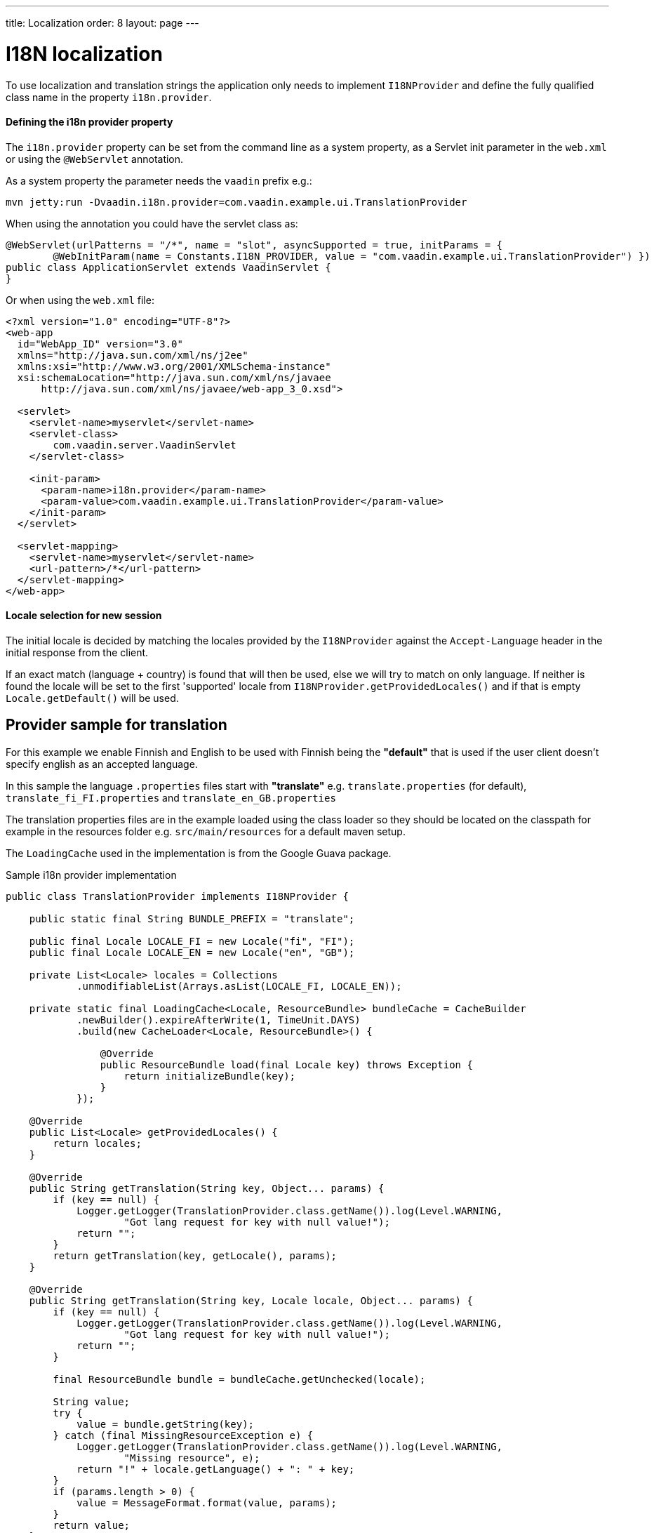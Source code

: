 ---
title: Localization
order: 8
layout: page
---

ifdef::env-github[:outfilesuffix: .asciidoc]

= I18N localization

To use localization and translation strings the application only needs to implement
`I18NProvider` and define the fully qualified class name in the property `i18n.provider`.

==== Defining the i18n provider property

The `i18n.provider` property can be set from the command line as a system property,
as a Servlet init parameter in the `web.xml` or using the `@WebServlet` annotation.

As a system property the parameter needs the `vaadin` prefix e.g.:
[source,bash]
----
mvn jetty:run -Dvaadin.i18n.provider=com.vaadin.example.ui.TranslationProvider
----

When using the annotation you could have the servlet class as:
[source,java]
----
@WebServlet(urlPatterns = "/*", name = "slot", asyncSupported = true, initParams = {
        @WebInitParam(name = Constants.I18N_PROVIDER, value = "com.vaadin.example.ui.TranslationProvider") })
public class ApplicationServlet extends VaadinServlet {
}
----

Or when using the `web.xml` file:

[source,xml]
----
<?xml version="1.0" encoding="UTF-8"?>
<web-app
  id="WebApp_ID" version="3.0"
  xmlns="http://java.sun.com/xml/ns/j2ee"
  xmlns:xsi="http://www.w3.org/2001/XMLSchema-instance"
  xsi:schemaLocation="http://java.sun.com/xml/ns/javaee
      http://java.sun.com/xml/ns/javaee/web-app_3_0.xsd">

  <servlet>
    <servlet-name>myservlet</servlet-name>
    <servlet-class>
        com.vaadin.server.VaadinServlet
    </servlet-class>

    <init-param>
      <param-name>i18n.provider</param-name>
      <param-value>com.vaadin.example.ui.TranslationProvider</param-value>
    </init-param>
  </servlet>

  <servlet-mapping>
    <servlet-name>myservlet</servlet-name>
    <url-pattern>/*</url-pattern>
  </servlet-mapping>
</web-app>
----

==== Locale selection for new session
The initial locale is decided by matching the locales provided by the `I18NProvider`
against the `Accept-Language` header in the initial response from the client.

If an exact match (language + country) is found that will then be used, else we
will try to match on only language. If neither is found the locale will be set
to the first 'supported' locale from `I18NProvider.getProvidedLocales()` and if
that is empty `Locale.getDefault()` will be used.

== Provider sample for translation

For this example we enable Finnish and English to be used with Finnish being the
*"default"* that is used if the user client doesn't specify english as an accepted language.

In this sample the language `.properties` files start with *"translate"* e.g.
`translate.properties` (for default), `translate_fi_FI.properties` and `translate_en_GB.properties`

The translation properties files are in the example loaded using the class loader
so they should be located on the classpath for example in the resources folder
e.g. `src/main/resources` for a default maven setup.

The `LoadingCache` used in the implementation is from the Google Guava package.

.Sample i18n provider implementation
[source, java]
----
public class TranslationProvider implements I18NProvider {

    public static final String BUNDLE_PREFIX = "translate";

    public final Locale LOCALE_FI = new Locale("fi", "FI");
    public final Locale LOCALE_EN = new Locale("en", "GB");

    private List<Locale> locales = Collections
            .unmodifiableList(Arrays.asList(LOCALE_FI, LOCALE_EN));

    private static final LoadingCache<Locale, ResourceBundle> bundleCache = CacheBuilder
            .newBuilder().expireAfterWrite(1, TimeUnit.DAYS)
            .build(new CacheLoader<Locale, ResourceBundle>() {

                @Override
                public ResourceBundle load(final Locale key) throws Exception {
                    return initializeBundle(key);
                }
            });

    @Override
    public List<Locale> getProvidedLocales() {
        return locales;
    }

    @Override
    public String getTranslation(String key, Object... params) {
        if (key == null) {
            Logger.getLogger(TranslationProvider.class.getName()).log(Level.WARNING,
                    "Got lang request for key with null value!");
            return "";
        }
        return getTranslation(key, getLocale(), params);
    }

    @Override
    public String getTranslation(String key, Locale locale, Object... params) {
        if (key == null) {
            Logger.getLogger(TranslationProvider.class.getName()).log(Level.WARNING,
                    "Got lang request for key with null value!");
            return "";
        }

        final ResourceBundle bundle = bundleCache.getUnchecked(locale);

        String value;
        try {
            value = bundle.getString(key);
        } catch (final MissingResourceException e) {
            Logger.getLogger(TranslationProvider.class.getName()).log(Level.WARNING,
                    "Missing resource", e);
            return "!" + locale.getLanguage() + ": " + key;
        }
        if (params.length > 0) {
            value = MessageFormat.format(value, params);
        }
        return value;
    }

    private static ResourceBundle initializeBundle(final Locale locale) {
        return readProperties(locale);
    }

    protected static ResourceBundle readProperties(final Locale locale) {
        final ClassLoader cl = TranslationProvider.class.getClassLoader();

        ResourceBundle propertiesBundle = null;
        try {
            propertiesBundle = ResourceBundle.getBundle(BUNDLE_PREFIX, locale,
                    cl);
        } catch (final MissingResourceException e) {
            Logger.getLogger(TranslationProvider.class.getName()).log(Level.WARNING,
                    "Missing resource", e);
        }
        return propertiesBundle;
    }

    private Locale getLocale() {
        UI currentUi = UI.getCurrent();
        Locale locale = currentUi == null ? null : currentUi.getLocale();
        if (locale == null) {
            List<Locale> locales = getProvidedLocales();
            if (locales != null && !locales.isEmpty()) {
                locale = locales.get(0);
            } else {
                locale = Locale.getDefault();
            }
        }
        return locale;
    }
}
----
